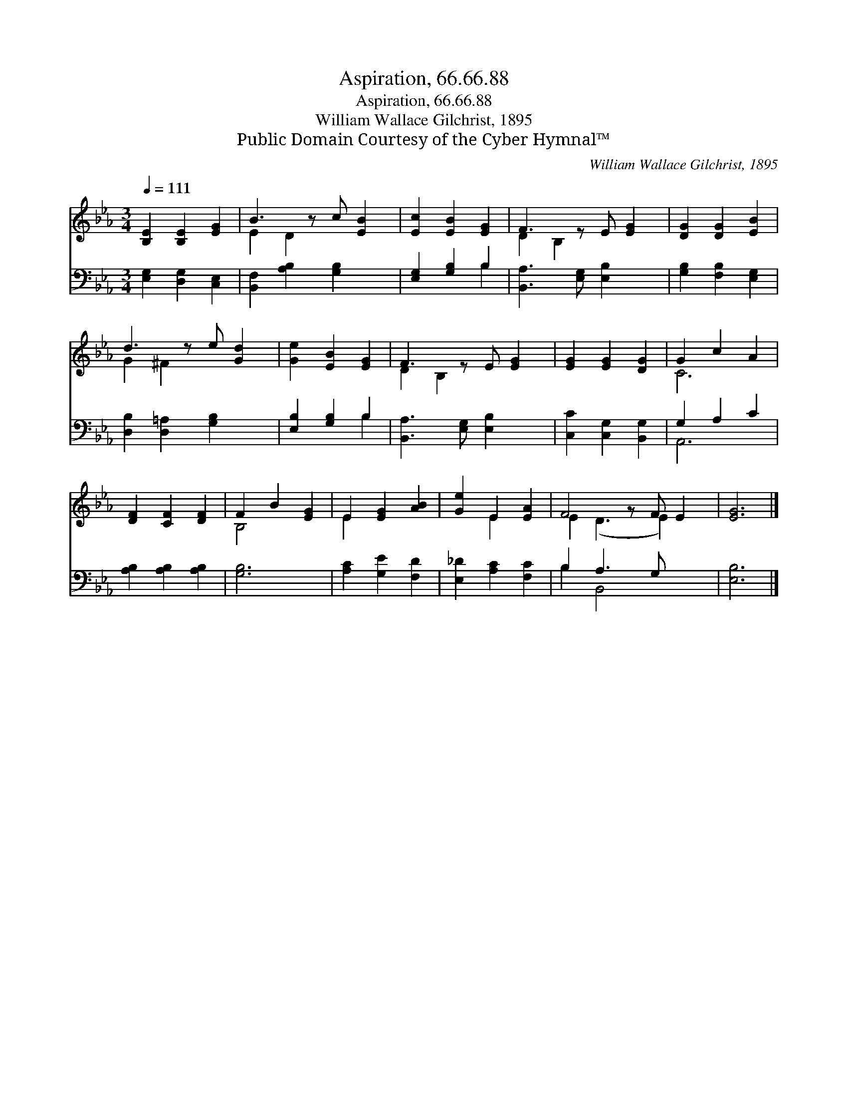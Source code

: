 X:1
T:Aspiration, 66.66.88
T:Aspiration, 66.66.88
T:William Wallace Gilchrist, 1895
T:Public Domain Courtesy of the Cyber Hymnal™
C:William Wallace Gilchrist, 1895
Z:Public Domain
Z:Courtesy of the Cyber Hymnal™
%%score ( 1 2 ) ( 3 4 )
L:1/8
Q:1/4=111
M:3/4
K:Eb
V:1 treble 
V:2 treble 
V:3 bass 
V:4 bass 
V:1
 [B,E]2 [B,E]2 [EG]2 | B3 z c [EB]2 | [Ec]2 [EB]2 [EG]2 | F3 z E [EG]2 | [DG]2 [DG]2 [EB]2 | %5
 d3 z e [Gd]2 | [Ge]2 [EB]2 [EG]2 | F3 z E [EG]2 | [EG]2 [EG]2 [DG]2 | G2 c2 A2 | %10
 [DF]2 [CF]2 [DF]2 | F2 B2 [EG]2 | E2 [EG]2 [AB]2 | [Ge]2 E2 [EA]2 | F4 z F E2 | [EG]6 |] %16
V:2
 x6 | E2 D2 x3 | x6 | D2 B,2 x3 | x6 | G2 ^F2 x3 | x6 | D2 B,2 x3 | x6 | C6 | x6 | B,4 x2 | E2 x4 | %13
 x2 E2 x2 | E2 (D3 E2) x | x6 |] %16
V:3
 [E,G,]2 [D,G,]2 [C,E,]2 | [B,,F,]2 [A,B,]2 [G,B,]2 x | [E,G,]2 [G,B,]2 B,2 | %3
 [B,,A,]3 [E,G,] [E,B,]2 x | [G,B,]2 [F,B,]2 [E,G,]2 | [D,B,]2 [D,=A,]2 [G,B,]2 x | %6
 [E,B,]2 [G,B,]2 B,2 | [B,,A,]3 [E,G,] [E,B,]2 x | [C,C]2 [C,G,]2 [B,,G,]2 | G,2 A,2 C2 | %10
 [A,B,]2 [A,B,]2 [A,B,]2 | [G,B,]6 | [A,C]2 [G,E]2 [F,D]2 | [E,_D]2 [A,C]2 [F,C]2 | B,2 A,3 G, x2 | %15
 [E,B,]6 |] %16
V:4
 x6 | x7 | x4 B,2 | x7 | x6 | x7 | x4 B,2 | x7 | x6 | A,,6 | x6 | x6 | x6 | x6 | B,2 B,,4 x2 | %15
 x6 |] %16

